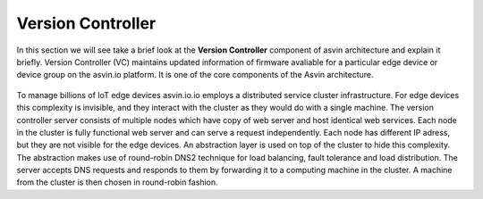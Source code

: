 ===================
Version Controller
===================

In this section we will see take a brief look at the **Version Controller** component of asvin architecture 
and explain it briefly. Version Controller (VC) maintains updated information of firmware avaliable for 
a particular edge device or device group on the asvin.io platform. It is one of the core components of the 
Asvin architecture.

    .. image:: ../images/asvinarchitecture-vc.png
        :width: 800pt
        :align: center


To manage billions of IoT edge devices asvin.io.io employs a distributed service cluster infrastructure.
For edge devices this complexity is invisible, and they interact with the cluster as they would do with a
single machine. The version controller server consists of multiple nodes which have copy of web server and
host identical web services. Each node in the cluster is fully functional web server and can serve a request
independently. Each node has different IP adress, but they are not visible for the edge devices. An abstraction 
layer is used on top of the cluster to hide this complexity. The abstraction makes use of round-robin DNS2
technique for load balancing, fault tolerance and load distribution. The server accepts DNS requests and 
responds to them by forwarding it to a computing machine in the cluster. A machine from the cluster is then 
chosen in round-robin fashion.

